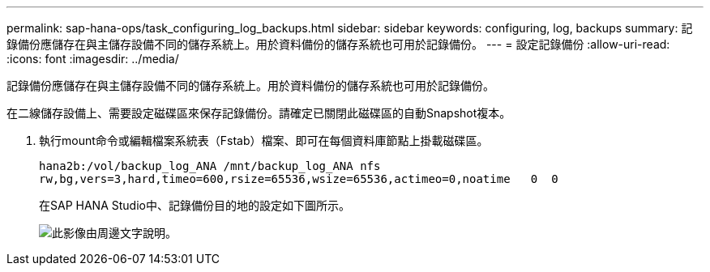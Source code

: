 ---
permalink: sap-hana-ops/task_configuring_log_backups.html 
sidebar: sidebar 
keywords: configuring, log, backups 
summary: 記錄備份應儲存在與主儲存設備不同的儲存系統上。用於資料備份的儲存系統也可用於記錄備份。 
---
= 設定記錄備份
:allow-uri-read: 
:icons: font
:imagesdir: ../media/


[role="lead"]
記錄備份應儲存在與主儲存設備不同的儲存系統上。用於資料備份的儲存系統也可用於記錄備份。

在二線儲存設備上、需要設定磁碟區來保存記錄備份。請確定已關閉此磁碟區的自動Snapshot複本。

. 執行mount命令或編輯檔案系統表（Fstab）檔案、即可在每個資料庫節點上掛載磁碟區。
+
[listing]
----
hana2b:/vol/backup_log_ANA /mnt/backup_log_ANA nfs
rw,bg,vers=3,hard,timeo=600,rsize=65536,wsize=65536,actimeo=0,noatime   0  0
----
+
在SAP HANA Studio中、記錄備份目的地的設定如下圖所示。

+
image::../media/sap_hana_studio_log_backup_destination_gui.gif[此影像由周邊文字說明。]


